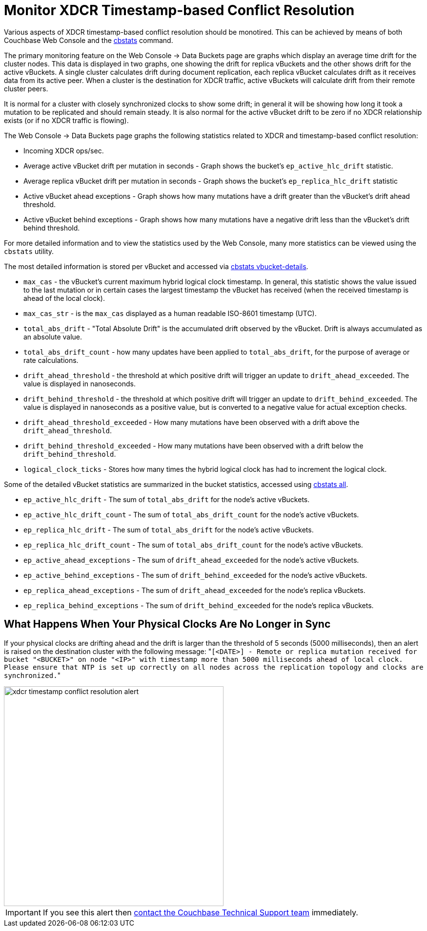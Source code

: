 = Monitor XDCR Timestamp-based Conflict Resolution
:page-aliases: xdcr:xdcr-monitor-timestamp-conflict-resolution

Various aspects of XDCR timestamp-based conflict resolution should be
monotired. This can be achieved by means of both Couchbase Web Console and
the xref:cli:cbstats-intro.adoc[cbstats] command.

The primary monitoring feature on the Web Console \-> Data Buckets page are graphs which display an average time drift for the cluster nodes.
This data is displayed in two graphs, one showing the drift for replica vBuckets and the other shows drift for the active vBuckets.
A single cluster calculates drift during document replication, each replica vBucket calculates drift as it receives data from its active peer.
When a cluster is the destination for XDCR traffic, active vBuckets will calculate drift from their remote cluster peers.

It is normal for a cluster with closely synchronized clocks to show some drift; in general it will be showing how long it took a mutation to be replicated and should remain steady.
It is also normal for the active vBucket drift to be zero if no XDCR relationship exists (or if no XDCR traffic is flowing).

The Web Console \-> Data Buckets page graphs the following statistics related to XDCR and timestamp-based conflict resolution:

* Incoming XDCR ops/sec.
* Average active vBucket drift per mutation in seconds - Graph shows the bucket’s `ep_active_hlc_drift` statistic.
* Average replica vBucket drift per mutation in seconds - Graph shows the bucket’s `ep_replica_hlc_drift` statistic
* Active vBucket ahead exceptions - Graph shows how many mutations have a drift greater than the vBucket’s drift ahead threshold.
* Active vBucket behind exceptions - Graph shows how many mutations have a negative drift less than the vBucket’s drift behind threshold.

For more detailed information and to view the statistics used by the Web Console, many more statistics can be viewed using the `cbstats` utility.

The most detailed information is stored per vBucket and accessed via xref:cli:cbstats/cbstats-vbucket.adoc[cbstats vbucket-details].

* `max_cas` - the vBucket’s current maximum hybrid logical clock timestamp.
In general, this statistic shows the value issued to the last mutation or in certain cases the largest timestamp the vBucket has received (when the received timestamp is ahead of the local clock).
* `max_cas_str` - is the `max_cas` displayed as a human readable ISO-8601 timestamp (UTC).
* `total_abs_drift` - "Total Absolute Drift" is the accumulated drift observed by the vBucket.
Drift is always accumulated as an absolute value.
* `total_abs_drift_count` - how many updates have been applied to `total_abs_drift`, for the purpose of average or rate calculations.
* `drift_ahead_threshold` - the threshold at which positive drift will trigger an update to `drift_ahead_exceeded`.
The value is displayed in nanoseconds.
* `drift_behind_threshold` - the threshold at which positive drift will trigger an update to `drift_behind_exceeded`.
The value is displayed in nanoseconds as a positive value, but is converted to a negative value for actual exception checks.
* `drift_ahead_threshold_exceeded` - How many mutations have been observed with a drift above the `drift_ahead_threshold`.
* `drift_behind_threshold_exceeded` - How many mutations have been observed with a drift below the `drift_behind_threshold`.
* `logical_clock_ticks` - Stores how many times the hybrid logical clock has had to increment the logical clock.

Some of the detailed vBucket statistics are summarized in the bucket statistics, accessed using xref:cli:cbstats/cbstats-all.adoc[cbstats all].

* `ep_active_hlc_drift` - The sum of `total_abs_drift` for the node’s active vBuckets.
* `ep_active_hlc_drift_count` - The sum of `total_abs_drift_count` for the node’s active vBuckets.
* `ep_replica_hlc_drift` - The sum of `total_abs_drift` for the node’s active vBuckets.
* `ep_replica_hlc_drift_count` - The sum of `total_abs_drift_count` for the node’s active vBuckets.
* `ep_active_ahead_exceptions` - The sum of `drift_ahead_exceeded` for the node’s active vBuckets.
* `ep_active_behind_exceptions` - The sum of `drift_behind_exceeded` for the node’s active vBuckets.
* `ep_replica_ahead_exceptions` - The sum of `drift_ahead_exceeded` for the node’s replica vBuckets.
* `ep_replica_behind_exceptions` - The sum of `drift_behind_exceeded` for the node’s replica vBuckets.

== What Happens When Your Physical Clocks Are No Longer in Sync

If your physical clocks are drifting ahead and the drift is larger than the threshold of 5 seconds (5000 milliseconds), then an alert is raised on the destination cluster with the following message: "[.out]``[<DATE>] - Remote or replica mutation received for bucket "<BUCKET>" on node "<IP>" with timestamp more than 5000 milliseconds ahead of local clock.
Please ensure that NTP is set up correctly on all nodes across the replication topology and clocks are synchronized.``"

image::xdcr-timestamp-conflict-resolution-alert.png[,450]

IMPORTANT: If you see this alert then https://www.couchbase.com/support/working-with-technical-support[contact the Couchbase Technical Support team^] immediately.
